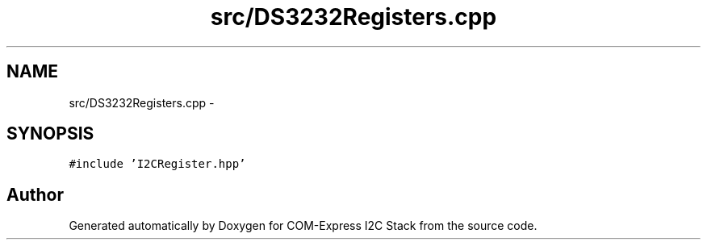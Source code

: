 .TH "src/DS3232Registers.cpp" 3 "Tue Aug 8 2017" "Version 1.0" "COM-Express I2C Stack" \" -*- nroff -*-
.ad l
.nh
.SH NAME
src/DS3232Registers.cpp \- 
.SH SYNOPSIS
.br
.PP
\fC#include 'I2CRegister\&.hpp'\fP
.br

.SH "Author"
.PP 
Generated automatically by Doxygen for COM-Express I2C Stack from the source code\&.
